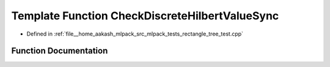 .. _exhale_function_rectangle__tree__test_8cpp_1a5b554d9cd065e7b8a72c65e95e55365e:

Template Function CheckDiscreteHilbertValueSync
===============================================

- Defined in :ref:`file__home_aakash_mlpack_src_mlpack_tests_rectangle_tree_test.cpp`


Function Documentation
----------------------


.. doxygenfunction:: CheckDiscreteHilbertValueSync(const TreeType&)
